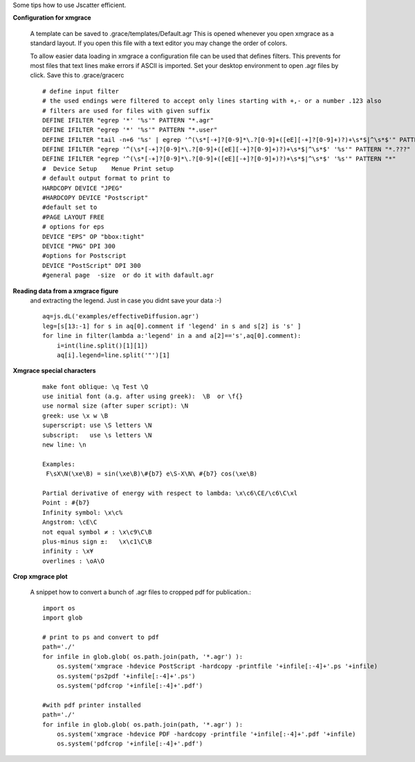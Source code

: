 
Some tips how to use Jscatter efficient.

**Configuration for xmgrace**

 A template can be saved to .grace/templates/Default.agr
 This is opened whenever you open xmgrace as a standard layout.
 If you open this file with a text editor you may change the order of colors.

 To allow easier data loading in xmgrace a configuration file can be used that defines filters.
 This prevents for most files that text lines make errors if ASCII is imported.
 Set your desktop environment to open .agr files by click.
 Save this to .grace/gracerc
 ::

    # define input filter
    # the used endings were filtered to accept only lines starting with +,- or a number .123 also
    # filters are used for files with given suffix
    DEFINE IFILTER "egrep '*' '%s'" PATTERN "*.agr"
    DEFINE IFILTER "egrep '*' '%s'" PATTERN "*.user"
    DEFINE IFILTER "tail -n+6 '%s' | egrep '^(\s*[-+]?[0-9]*\.?[0-9]+([eE][-+]?[0-9]+)?)+\s*$|^\s*$'" PATTERN "*.pdh"
    DEFINE IFILTER "egrep '^(\s*[-+]?[0-9]*\.?[0-9]+([eE][-+]?[0-9]+)?)+\s*$|^\s*$' '%s'" PATTERN "*.???"
    DEFINE IFILTER "egrep '^(\s*[-+]?[0-9]*\.?[0-9]+([eE][-+]?[0-9]+)?)+\s*$|^\s*$' '%s'" PATTERN "*"
    #  Device Setup    Menue Print setup
    # default output format to print to
    HARDCOPY DEVICE "JPEG"
    #HARDCOPY DEVICE "Postscript"
    #default set to
    #PAGE LAYOUT FREE
    # options for eps
    DEVICE "EPS" OP "bbox:tight"
    DEVICE "PNG" DPI 300
    #options for Postscript
    DEVICE "PostScript" DPI 300
    #general page  -size  or do it with dafault.agr


**Reading data from a xmgrace figure**
 and extracting the legend.
 Just in case you didnt save your data :-)
 ::

    aq=js.dL('examples/effectiveDiffusion.agr')
    leg=[s[13:-1] for s in aq[0].comment if 'legend' in s and s[2] is 's' ]
    for line in filter(lambda a:'legend' in a and a[2]=='s',aq[0].comment):
        i=int(line.split()[1][1])
        aq[i].legend=line.split('"')[1]


**Xmgrace special characters**
  ::

   make font oblique: \q Test \Q
   use initial font (a.g. after using greek):  \B  or \f{}
   use normal size (after super script): \N
   greek: use \x w \B
   superscript: use \S letters \N
   subscript:   use \s letters \N
   new line: \n

   Examples:
    F\sX\N(\xe\B) = sin(\xe\B)\#{b7} e\S-X\N\ #{b7} cos(\xe\B)

   Partial derivative of energy with respect to lambda: \x\c6\CE/\c6\C\xl
   Point : #{b7}
   Infinity symbol: \x\c%
   Angstrom: \cE\C
   not equal symbol ≠ : \x\c9\C\B
   plus-minus sign ±:   \x\c1\C\B
   infinity : \x¥
   overlines : \oA\O


**Crop xmgrace plot**

 A snippet how to convert a bunch of .agr files to cropped pdf for publication.::


    import os
    import glob

    # print to ps and convert to pdf
    path='./'
    for infile in glob.glob( os.path.join(path, '*.agr') ):
        os.system('xmgrace -hdevice PostScript -hardcopy -printfile '+infile[:-4]+'.ps '+infile)
        os.system('ps2pdf '+infile[:-4]+'.ps')
        os.system('pdfcrop '+infile[:-4]+'.pdf')

    #with pdf printer installed
    path='./'
    for infile in glob.glob( os.path.join(path, '*.agr') ):
        os.system('xmgrace -hdevice PDF -hardcopy -printfile '+infile[:-4]+'.pdf '+infile)
        os.system('pdfcrop '+infile[:-4]+'.pdf')

